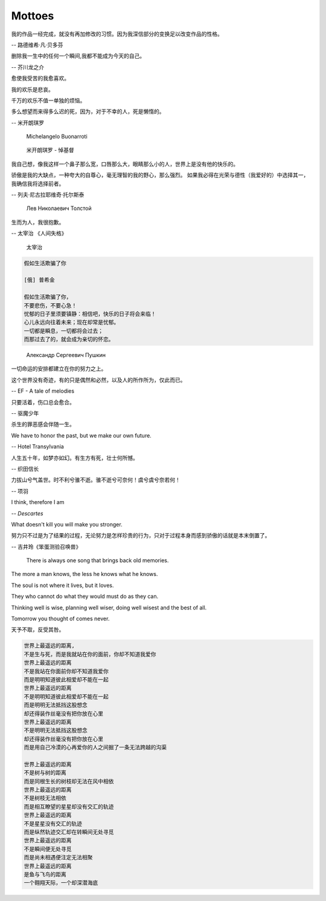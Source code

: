 *******
Mottoes
*******

我的作品一经完成，就没有再加修改的习惯。因为我深信部分的变换足以改变作品的性格。

-- 路德维希·凡·贝多芬

.. image:: images/beethoven.png

删除我一生中的任何一个瞬间,我都不能成为今天的自己。

-- 芥川龙之介

.. image:: images/Akutagawa.jpg

愈使我受苦的我愈喜欢。

我的欢乐是悲哀。

千万的欢乐不值一单独的烦恼。

多么想望而来得多么迟的死，因为，对于不幸的人，死是懒惰的。

-- 米开朗琪罗

.. figure:: images/Michelangelo-Buonarroti.jpg

    Michelangelo Buonarroti

.. figure:: images/Michelangelo_Pieta.jpg

    米开朗琪罗 - 悼基督

我自己想，像我这样一个鼻子那么宽，口唇那么大，眼睛那么小的人，世界上是没有他的快乐的。

骄傲是我的大缺点，一种夸大的自尊心，毫无理智的我的野心，那么强烈。
如果我必得在光荣与德性（我爱好的）中选择其一，我确信我将选择前者。

-- 列夫·尼古拉耶维奇·托尔斯泰

.. figure:: images/Lev_Nikolaevich_Tolstoy.jpg

    Лев Николаевич Толстой

生而为人，我很抱歉。

-- 太宰治 《人间失格》

.. figure:: images/Osamu_Dazai.jpg

    太宰治

.. code-block:: none

    假如生活欺骗了你

    [俄] 普希金

    假如生活欺骗了你，
    不要悲伤，不要心急！
    忧郁的日子里须要镇静：相信吧，快乐的日子将会来临！
    心儿永远向往着未来；现在却常是忧郁。
    一切都是瞬息，一切都将会过去；
    而那过去了的，就会成为亲切的怀恋。

.. figure:: images/pushkin.jpg

    Александр Сергеевич Пушкин

一切命运的安排都建立在你的努力之上。

这个世界没有奇迹，有的只是偶然和必然，以及人的所作所为，仅此而已。

-- EF - A tale of melodies

只要活着，伤口总会愈合。

-- 驱魔少年

杀生的罪恶感会伴随一生。

We have to honor the past, but we make our own future.

-- Hotel Transylvania

人生五十年，如梦亦如幻。有生方有死，壮士何所憾。

-- 织田信长

力拔山兮气盖世。时不利兮骓不逝。骓不逝兮可奈何！虞兮虞兮奈若何！

-- 项羽

I think, therefore I am

-- *Descartes*

What doesn't kill you will make you stronger.

努力只不过是为了结果的过程，无论努力是怎样珍贵的行为，只对于过程本身而感到骄傲的话就是本末倒置了。

-- 吉井玲《笨蛋测验召唤兽》

.. figure:: images/CARPENTERS_YESTERDAY_ONCE_MORE.jpg

    There is always one song that brings back old memories.

The more a man knows, the less he knows what he knows.

The soul is not where it lives, but it loves.

They who cannot do what they would must do as they can.

Thinking well is wise, planning well wiser, doing well wisest and the best of all.

Tomorrow you thought of comes never.

天予不取，反受其咎。

.. code-block:: none

    世界上最遥远的距离,
    不是生与死，而是我就站在你的面前，你却不知道我爱你 　　
    世界上最遥远的距离 　　
    不是我站在你面前你却不知道我爱你 　
    而是明明知道彼此相爱却不能在一起 　
    世界上最遥远的距离 　
    不是明明知道彼此相爱却不能在一起 　　
    而是明明无法抵挡这股想念 　
    却还得装作丝毫没有把你放在心里 　　
    世界上最遥远的距离 　
    不是明明无法抵挡这股想念 　
    却还得装作丝毫没有把你放在心里
    而是用自己冷漠的心再爱你的人之间掘了一条无法跨越的沟渠

    世界上最遥远的距离
    不是树与树的距离
    而是同根生长的树枝却无法在风中相依
    世界上最遥远的距离
    不是树枝无法相依
    而是相互瞭望的星星却没有交汇的轨迹
    世界上最遥远的距离
    不是星星没有交汇的轨迹
    而是纵然轨迹交汇却在转瞬间无处寻觅
    世界上最遥远的距离
    不是瞬间便无处寻觅
    而是尚未相遇便注定无法相聚
    世界上最遥远的距离
    是鱼与飞鸟的距离
    一个翱翔天际，一个却深潜海底
